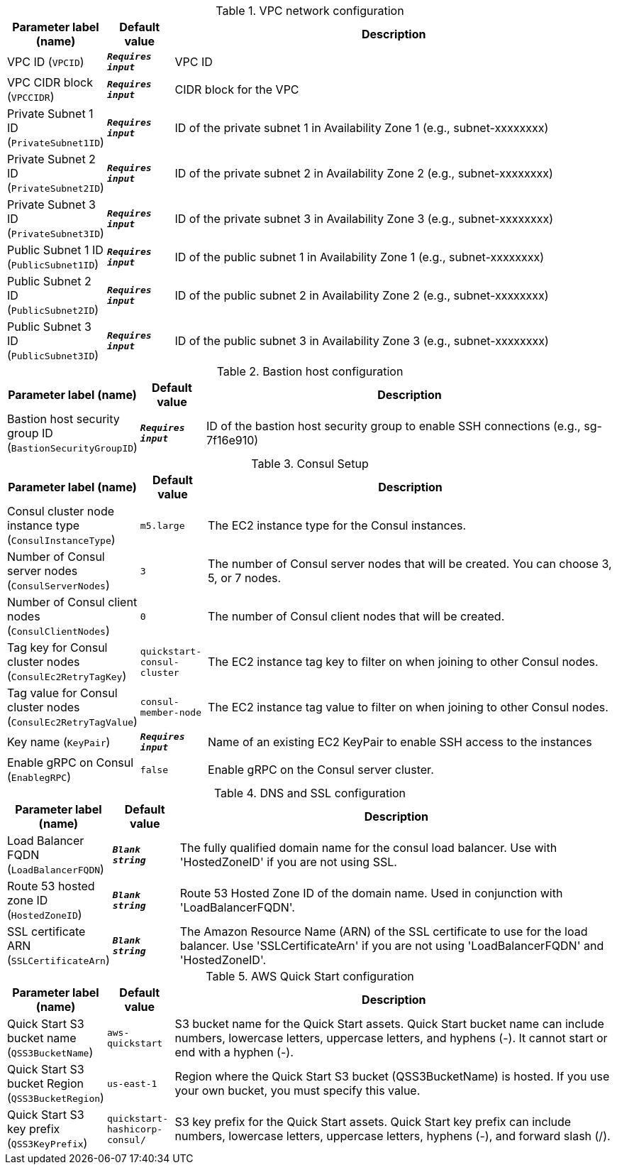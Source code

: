 
.VPC network configuration
[width="100%",cols="16%,11%,73%",options="header",]
|===
|Parameter label (name) |Default value|Description|VPC ID
(`VPCID`)|`**__Requires input__**`|VPC ID|VPC CIDR block
(`VPCCIDR`)|`**__Requires input__**`|CIDR block for the VPC|Private Subnet 1 ID
(`PrivateSubnet1ID`)|`**__Requires input__**`|ID of the private subnet 1 in Availability Zone 1 (e.g., subnet-xxxxxxxx)|Private Subnet 2 ID
(`PrivateSubnet2ID`)|`**__Requires input__**`|ID of the private subnet 2 in Availability Zone 2 (e.g., subnet-xxxxxxxx)|Private Subnet 3 ID
(`PrivateSubnet3ID`)|`**__Requires input__**`|ID of the private subnet 3 in Availability Zone 3 (e.g., subnet-xxxxxxxx)|Public Subnet 1 ID
(`PublicSubnet1ID`)|`**__Requires input__**`|ID of the public subnet 1 in Availability Zone 1 (e.g., subnet-xxxxxxxx)|Public Subnet 2 ID
(`PublicSubnet2ID`)|`**__Requires input__**`|ID of the public subnet 2 in Availability Zone 2 (e.g., subnet-xxxxxxxx)|Public Subnet 3 ID
(`PublicSubnet3ID`)|`**__Requires input__**`|ID of the public subnet 3 in Availability Zone 3 (e.g., subnet-xxxxxxxx)
|===
.Bastion host configuration
[width="100%",cols="16%,11%,73%",options="header",]
|===
|Parameter label (name) |Default value|Description|Bastion host security group ID
(`BastionSecurityGroupID`)|`**__Requires input__**`|ID of the bastion host security group to enable SSH connections (e.g., sg-7f16e910)
|===
.Consul Setup
[width="100%",cols="16%,11%,73%",options="header",]
|===
|Parameter label (name) |Default value|Description|Consul cluster node instance type
(`ConsulInstanceType`)|`m5.large`|The EC2 instance type for the Consul instances.|Number of Consul server nodes
(`ConsulServerNodes`)|`3`|The number of Consul server nodes that will be created. You can choose 3, 5, or 7 nodes.|Number of Consul client nodes
(`ConsulClientNodes`)|`0`|The number of Consul client nodes that will be created.|Tag key for Consul cluster nodes
(`ConsulEc2RetryTagKey`)|`quickstart-consul-cluster`|The EC2 instance tag key to filter on when joining to other Consul nodes.|Tag value for Consul cluster nodes
(`ConsulEc2RetryTagValue`)|`consul-member-node`|The EC2 instance tag value to filter on when joining to other Consul nodes.|Key name
(`KeyPair`)|`**__Requires input__**`|Name of an existing EC2 KeyPair to enable SSH access to the instances|Enable gRPC on Consul
(`EnablegRPC`)|`false`|Enable gRPC on the Consul server cluster.
|===
.DNS and SSL configuration
[width="100%",cols="16%,11%,73%",options="header",]
|===
|Parameter label (name) |Default value|Description|Load Balancer FQDN
(`LoadBalancerFQDN`)|`**__Blank string__**`|The fully qualified domain name for the consul load balancer. Use with 'HostedZoneID' if you are not using SSL.|Route 53 hosted zone ID
(`HostedZoneID`)|`**__Blank string__**`|Route 53 Hosted Zone ID of the domain name. Used in conjunction with 'LoadBalancerFQDN'.|SSL certificate ARN
(`SSLCertificateArn`)|`**__Blank string__**`|The Amazon Resource Name (ARN) of the SSL certificate to use for the load balancer. Use 'SSLCertificateArn' if you are not using 'LoadBalancerFQDN' and 'HostedZoneID'.
|===
.AWS Quick Start configuration
[width="100%",cols="16%,11%,73%",options="header",]
|===
|Parameter label (name) |Default value|Description|Quick Start S3 bucket name
(`QSS3BucketName`)|`aws-quickstart`|S3 bucket name for the Quick Start assets. Quick Start bucket name can include numbers, lowercase letters, uppercase letters, and hyphens (-). It cannot start or end with a hyphen (-).|Quick Start S3 bucket Region
(`QSS3BucketRegion`)|`us-east-1`|Region where the Quick Start S3 bucket (QSS3BucketName) is hosted. If you use your own bucket, you must specify this value.|Quick Start S3 key prefix
(`QSS3KeyPrefix`)|`quickstart-hashicorp-consul/`|S3 key prefix for the Quick Start assets. Quick Start key prefix can include numbers, lowercase letters, uppercase letters, hyphens (-), and forward slash (/).
|===